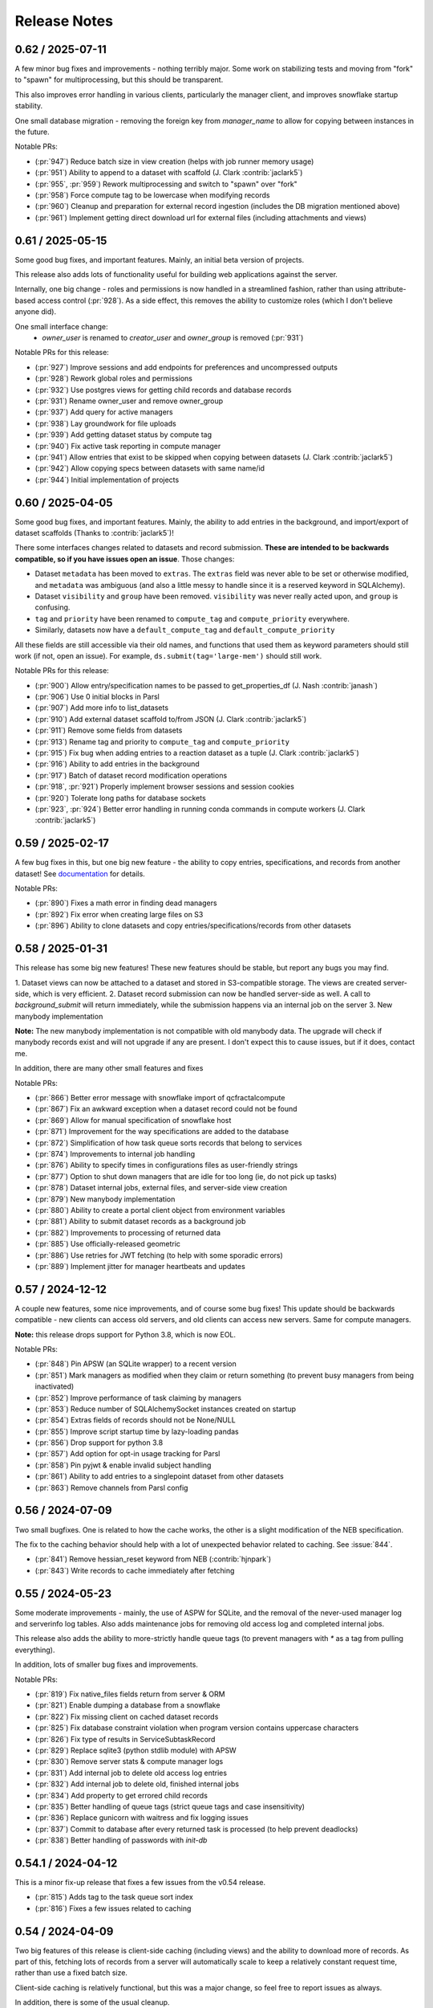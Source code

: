 Release Notes
=============

0.62 / 2025-07-11
-----------------

A few minor bug fixes and improvements - nothing terribly major. Some work on stabilizing tests and
moving from "fork" to "spawn" for multiprocessing, but this should be transparent.

This also improves error handling in various clients, particularly the manager client, and improves
snowflake startup stability.

One small database migration - removing the foreign key from `manager_name` to allow for copying between instances
in the future.

Notable PRs:

- (:pr:`947`) Reduce batch size in view creation (helps with job runner memory usage)
- (:pr:`951`) Ability to append to a dataset with scaffold (J. Clark :contrib:`jaclark5`)
- (:pr:`955`, :pr:`959`) Rework multiprocessing and switch to "spawn" over "fork"
- (:pr:`958`) Force compute tag to be lowercase when modifying records
- (:pr:`960`) Cleanup and preparation for external record ingestion (includes the DB migration mentioned above)
- (:pr:`961`) Implement getting direct download url for external files (including attachments and views)


0.61 / 2025-05-15
-----------------

Some good bug fixes, and important features. Mainly, an initial beta version of projects.

This release also adds lots of functionality useful for building web applications against the server.

Internally, one big change - roles and permissions is now handled in a streamlined fashion, rather than using
attribute-based access control (:pr:`928`). As a side effect, this removes the ability to customize roles (which I don't
believe anyone did).

One small interface change:
 - `owner_user` is renamed to `creator_user` and `owner_group` is removed (:pr:`931`)

Notable PRs for this release:

- (:pr:`927`) Improve sessions and add endpoints for preferences and uncompressed outputs
- (:pr:`928`) Rework global roles and permissions
- (:pr:`932`) Use postgres views for getting child records and database records
- (:pr:`931`) Rename owner_user and remove owner_group
- (:pr:`937`) Add query for active managers
- (:pr:`938`) Lay groundwork for file uploads
- (:pr:`939`) Add getting dataset status by compute tag
- (:pr:`940`) Fix active task reporting in compute manager
- (:pr:`941`) Allow entries that exist to be skipped when copying between datasets (J. Clark :contrib:`jaclark5`)
- (:pr:`942`) Allow copying specs between datasets with same name/id
- (:pr:`944`) Initial implementation of projects


0.60 / 2025-04-05
-----------------

Some good bug fixes, and important features. Mainly, the ability to add entries in the background, and
import/export of dataset scaffolds (Thanks to :contrib:`jaclark5`)!

There some interfaces changes related to datasets and record submission. **These are intended to be
backwards compatible, so if you have issues open an issue**. Those changes:

- Dataset ``metadata`` has been moved to ``extras``. The ``extras`` field was never able to be set or otherwise
  modified, and ``metadata`` was ambiguous (and also a little messy to handle since it is a reserved keyword in SQLAlchemy).
- Dataset ``visibility`` and ``group`` have been removed. ``visibility`` was never really acted upon, and ``group`` is confusing.
- ``tag`` and ``priority`` have been renamed to ``compute_tag`` and ``compute_priority`` everywhere.
- Similarly, datasets now have a ``default_compute_tag`` and ``default_compute_priority``

All these fields are still accessible via their old names, and functions that used them as keyword parameters should
still work (if not, open an issue). For example, ``ds.submit(tag='large-mem')`` should still work.

Notable PRs for this release:

- (:pr:`900`) Allow entry/specification names to be passed to get_properties_df (J. Nash :contrib:`janash`)
- (:pr:`906`) Use 0 initial blocks in Parsl
- (:pr:`907`) Add more info to list_datasets
- (:pr:`910`) Add external dataset scaffold to/from JSON (J. Clark :contrib:`jaclark5`)
- (:pr:`911`) Remove some fields from datasets
- (:pr:`913`) Rename tag and priority to ``compute_tag`` and ``compute_priority``
- (:pr:`915`) Fix bug when adding entries to a reaction dataset as a tuple (J. Clark :contrib:`jaclark5`)
- (:pr:`916`) Ability to add entries in the background
- (:pr:`917`) Batch of dataset record modification operations
- (:pr:`918`, :pr:`921`) Properly implement browser sessions and session cookies
- (:pr:`920`) Tolerate long paths for database sockets
- (:pr:`923`, :pr:`924`) Better error handling in running conda commands in compute workers (J. Clark :contrib:`jaclark5`)


0.59 / 2025-02-17
-----------------

A few bug fixes in this, but one big new feature - the ability to copy entries, specifications,
and records from another dataset! See
`documentation <https://docs.qcarchive.molssi.org/user_guide/datasets/creating.html#cloning-a-dataset>`_
for details.

Notable PRs:

- (:pr:`890`) Fixes a math error in finding dead managers
- (:pr:`892`) Fix error when creating large files on S3
- (:pr:`896`) Ability to clone datasets and copy entries/specifications/records from other datasets


0.58 / 2025-01-31
-----------------

This release has some big new features! These new features should be stable, but report
any bugs you may find.

1. Dataset views can now be attached to a dataset and stored in S3-compatible storage. The views are
created server-side, which is very efficient.
2. Dataset record submission can now be handled server-side as well. A call to `background_submit`
will return immediately, while the submission happens via an internal job on the server
3. New manybody implementation

**Note:** The new manybody implementation is not compatible with old manybody data. The upgrade
will check if manybody records exist and will not upgrade if any are present. I don't expect this to
cause issues, but if it does, contact me.

In addition, there are many other small features and fixes

Notable PRs:

- (:pr:`866`) Better error message with snowflake import of qcfractalcompute
- (:pr:`867`) Fix an awkward exception when a dataset record could not be found
- (:pr:`869`) Allow for manual specification of snowflake host
- (:pr:`871`) Improvement for the way specifications are added to the database
- (:pr:`872`) Simplification of how task queue sorts records that belong to services
- (:pr:`874`) Improvements to internal job handling
- (:pr:`876`) Ability to specify times in configurations files as user-friendly strings
- (:pr:`877`) Option to shut down managers that are idle for too long (ie, do not pick up tasks)
- (:pr:`878`) Dataset internal jobs, external files, and server-side view creation
- (:pr:`879`) New manybody implementation
- (:pr:`880`) Ability to create a portal client object from environment variables
- (:pr:`881`) Ability to submit dataset records as a background job
- (:pr:`882`) Improvements to processing of returned data
- (:pr:`885`) Use officially-released geometric
- (:pr:`886`) Use retries for JWT fetching (to help with some sporadic errors)
- (:pr:`889`) Implement jitter for manager heartbeats and updates


0.57 / 2024-12-12
-----------------

A couple new features, some nice improvements, and of course some bug fixes!
This update should be backwards compatible - new clients can access old servers, and old clients can
access new servers. Same for compute managers.

**Note:** this release drops support for Python 3.8, which is now EOL.

Notable PRs:

- (:pr:`848`) Pin APSW (an SQLite wrapper) to a recent version
- (:pr:`851`) Mark managers as modified when they claim or return something (to prevent busy managers from being inactivated)
- (:pr:`852`) Improve performance of task claiming by managers
- (:pr:`853`) Reduce number of SQLAlchemySocket instances created on startup
- (:pr:`854`) Extras fields of records should not be None/NULL
- (:pr:`855`) Improve script startup time by lazy-loading pandas
- (:pr:`856`) Drop support for python 3.8
- (:pr:`857`) Add option for opt-in usage tracking for Parsl
- (:pr:`858`) Pin pyjwt & enable invalid subject handling
- (:pr:`861`) Ability to add entries to a singlepoint dataset from other datasets
- (:pr:`863`) Remove channels from Parsl config


0.56 / 2024-07-09
-------------------

Two small bugfixes. One is related to how the cache works, the other is a slight modification of the NEB specification. 

The fix to the caching behavior should help with a lot of unexpected behavior related to caching. See :issue:`844`.

- (:pr:`841`) Remove hessian_reset keyword from NEB (:contrib:`hjnpark`)
- (:pr:`843`) Write records to cache immediately after fetching


0.55 / 2024-05-23
-------------------

Some moderate improvements - mainly, the use of ASPW for SQLite, and the removal of the never-used manager log and
serverinfo log tables. Also adds maintenance jobs for removing old access log and completed internal jobs.

This release also adds the ability to more-strictly handle queue tags (to prevent managers with `*` as a tag from pulling
everything).

In addition, lots of smaller bug fixes and improvements.

Notable PRs:

- (:pr:`819`) Fix native_files fields return from server & ORM
- (:pr:`821`) Enable dumping a database from a snowflake 
- (:pr:`822`) Fix missing client on cached dataset records
- (:pr:`825`) Fix database constraint violation when program version contains uppercase characters 
- (:pr:`826`) Fix type of results in ServiceSubtaskRecord
- (:pr:`829`) Replace sqlite3 (python stdlib module) with APSW
- (:pr:`830`) Remove server stats & compute manager logs
- (:pr:`831`) Add internal job to delete old access log entries
- (:pr:`832`) Add internal job to delete old, finished internal jobs
- (:pr:`834`) Add property to get errored child records
- (:pr:`835`) Better handling of queue tags (strict queue tags and case insensitivity)
- (:pr:`836`) Replace gunicorn with waitress and fix logging issues
- (:pr:`837`) Commit to database after every returned task is processed (to help prevent deadlocks)
- (:pr:`838`) Better handling of passwords with `init-db`


0.54.1 / 2024-04-12
-------------------

This is a minor fix-up release that fixes a few issues from the v0.54 release.

- (:pr:`815`) Adds tag to the task queue sort index
- (:pr:`816`) Fixes a few issues related to caching


0.54 / 2024-04-09
-----------------

Two big features of this release is client-side caching (including views) and the ability to download more of records.
As part of this, fetching lots of records from a server will automatically scale to keep a relatively constant
request time, rather than use a fixed batch size.

Client-side caching is relatively functional, but this was a major change, so feel free to report issues as always.

In addition, there is some of the usual cleanup.

- (:pr:`802`) Implement client-side caching using SQLite
- (:pr:`808`) Better handling of missing tags/programs from managers
- (:pr:`809`) Improve fetching speed by allowing for including more of records
- (:pr:`811`) Improve task queue performance by storing time in the task queue table directly


0.53 / 2024-01-09
-----------------

The only real thing to report is fixing of molecules returned from the server. Other than that,
a little bit of cleanup in preparation for implementing new features in the future
No breaking changes. Upgrading qcportal is recommended, but is not required.

Notable pull requests and features:

- (:pr:`798`) Mark molecules coming from the server as already validated, and remove `fix_com` and `fix_orientation` from the database.


0.52 / 2023-11-29
-----------------

Some improvements and bugfixes, but no breaking changes. Upgrading qcportal is recommended
due to fixes related to JWTs, but is not required. The same is true with compute managers.

Notable pull requests and features:

- (:pr:`781`) Fixes issues related to shutdown of snowflakes, particularly with Python 3.12
- (:pr:`783`, :pr:`793`) Fixes JWT refresh issues that cause errors in clients
- (:pr:`785`) Some cleanups related to Python 3.12 (including removing use of removing `pkg_resources` module)
- (:pr:`787`) Pydantic v1/v2 dual compatibility (L. Naden :contrib:`lnaden`, M. Thompson :contrib:`mattwthompson`, L. Burns :contrib:`loriab`)
- (:pr:`792`) Add ability to get status overview of child records (such as optimizations of a torsiondrive)
- (:pr:`794`) Remove use of now-deprecated `utctime` function and improve handling of timezones


0.51 / 2023-10-19
-----------------

Many new improvements, but very little in the way of breaking changes. Upgrading qcportal is recommended
due to efficiency gains, but is not required.

Notable pull requests and features:

- (:pr:`745`) Compute manager documentation (D. Dotson :contrib:`dotsdl`)
- (:pr:`750`) Use a `computed/generated column <https://www.postgresql.org/docs/current/ddl-generated-columns.html>`_ for lower-case dataset names (lname)
- (:pr:`751`) Some cleanups, including removing dependence of ``geometric_nextchain.py`` on QCPortal
- (:pr:`752`) Tests requiring geoip test data are now automatically skipped if not available
- (:pr:`753`) Improve/Fix JWT handling
- (:pr:`757`) Gracefully handle missing User-Agent
- (:pr:`758`) Requests now will be automatically retried in case of connection or networking issues
- (:pr:`759`) Implement functionality for checking why a record is in the waiting state
- (:pr:`760`) Add existing_ok=True for add_dataset
- (:pr:`761`) Handle duplicates and renames in qcvars
- (:pr:`762`) Add display of number of records in a dataset, and ability to get number of records in a dataset
- (:pr:`763`) reset_records() only resets errored records now
- (:pr:`764`) Add ability to get a list of properties computed in a dataset
- (:pr:`765`) Improve compile_values and related functions (J. Nash :contrib:`janash`)
- (:pr:`768`) Enable use of environment variables when specifying paths in the compute manager config
- (:pr:`769`) Improve the efficiency of adding large numbers of entries to a dataset
- (:pr:`773`) Improve manager logging of task and record information
- (:pr:`774`) Removed forced version checks between client and server
- (:pr:`775`) Add automatic batching in ds.add_entries() and ds.submit()


0.50 / 2023-09-12
-----------------

Major refactoring of everything. Too many changes to enumerate, but see `docs <https://molssi.github.io/QCFractal>`_ for details.
